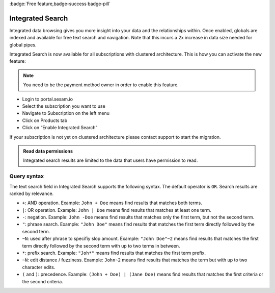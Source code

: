 :badge:`Free feature,badge-success badge-pill`

.. _integrated_search:

Integrated Search
=================

Integrated data browsing gives you more insight into your data and the relationships within. Once enabled, globals are
indexed and available for free text search and navigation. Note that this incurs a 2x increase in data size needed for
global pipes.

Integrated Search is now available for all subscriptions with clustered architecture. This is how you can activate the new feature:

.. note::

	You need to be the payment method owner in order to enable this feature.

- Login to portal.sesam.io

- Select the subscription you want to use

- Navigate to Subscription on the left menu

- Click on Products tab

- Click on “Enable Integrated Search”

If your subscription is not yet on clustered architecture please contact support to start the migration.

.. admonition:: Read data permissions

   Integrated search results are limited to the data that users have permission to read.

.. _integrated_search_query_syntax:

Query syntax
------------

The text search field in Integrated Search supports the following syntax. The default operator is ``OR``. Search results are ranked by relevance.

- ``+``: AND operation. Example: ``John + Doe`` means find results that matches both terms.
- ``|``: OR operation. Example: ``John | Doe`` means find results that matches at least one term.
- ``-``: negation. Example: ``John -Doe`` means find results that matches only the first term, but not the second term.
- ``"``: phrase search. Example: ``"John Doe"`` means find results that matches the first term directly followed by the second term.
- ``~N``: used after phrase to specifiy slop amount. Example: ``"John Doe"~2`` means find results that matches the first term directly followed by the second term with up to two terms in between.
- ``*``: prefix search. Example: ``"Joh*"`` means find results that matches the first term prefix.
- ``~N``: edit distance / fuzziness. Example: ``John~2`` means find results that matches the term but with up to two character edits.
- ``(`` and ``)``: precedence. Example: ``(John + Doe) | (Jane Doe)`` means find results that matches the first criteria or the second criteria.
